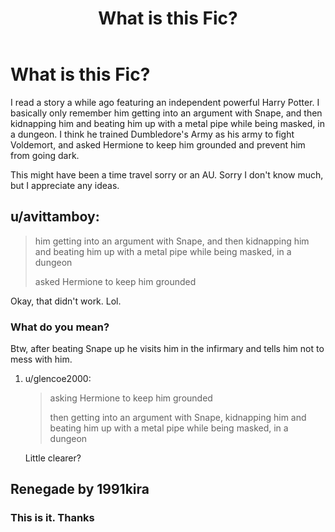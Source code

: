 #+TITLE: What is this Fic?

* What is this Fic?
:PROPERTIES:
:Author: rLegend04
:Score: 1
:DateUnix: 1548734412.0
:DateShort: 2019-Jan-29
:FlairText: Fic Search
:END:
I read a story a while ago featuring an independent powerful Harry Potter. I basically only remember him getting into an argument with Snape, and then kidnapping him and beating him up with a metal pipe while being masked, in a dungeon. I think he trained Dumbledore's Army as his army to fight Voldemort, and asked Hermione to keep him grounded and prevent him from going dark.

This might have been a time travel sorry or an AU. Sorry I don't know much, but I appreciate any ideas.


** u/avittamboy:
#+begin_quote
  him getting into an argument with Snape, and then kidnapping him and beating him up with a metal pipe while being masked, in a dungeon

  asked Hermione to keep him grounded
#+end_quote

Okay, that didn't work. Lol.
:PROPERTIES:
:Author: avittamboy
:Score: 13
:DateUnix: 1548738390.0
:DateShort: 2019-Jan-29
:END:

*** What do you mean?

Btw, after beating Snape up he visits him in the infirmary and tells him not to mess with him.
:PROPERTIES:
:Author: rLegend04
:Score: 0
:DateUnix: 1548740147.0
:DateShort: 2019-Jan-29
:END:

**** u/glencoe2000:
#+begin_quote
  asking Hermione to keep him grounded

  then getting into an argument with Snape, kidnapping him and beating him up with a metal pipe while being masked, in a dungeon
#+end_quote

Little clearer?
:PROPERTIES:
:Author: glencoe2000
:Score: 9
:DateUnix: 1548741590.0
:DateShort: 2019-Jan-29
:END:


** Renegade by 1991kira
:PROPERTIES:
:Author: Fragwizzard
:Score: 3
:DateUnix: 1548742789.0
:DateShort: 2019-Jan-29
:END:

*** This is it. Thanks
:PROPERTIES:
:Author: rLegend04
:Score: 2
:DateUnix: 1548780471.0
:DateShort: 2019-Jan-29
:END:
